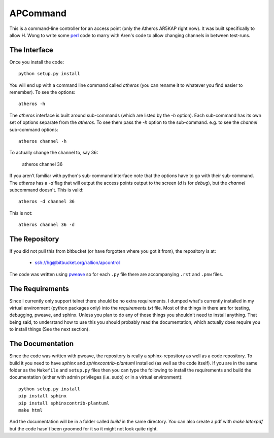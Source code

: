 APCommand
=========

This is a command-line controller for an access point (only the Atheros AR5KAP right now). It was built specifically to allow H. Wong to write some `perl <http://www.perl.org/>`_ code to marry with Aren's code to allow changing channels in between test-runs.

The Interface
-------------

Once you install the code::

   python setup.py install

You will end up with a command line command called `atheros` (you can rename it to whatever you find easier to remember). To see the options::

   atheros -h

The `atheros` interface is built around sub-commands (which are listed by the `-h` option). Each sub-command has its own set of options separate from the `atheros`. To see them pass the `-h` option to the sub-command. e.g. to see the `channel` sub-command options::

   atheros channel -h

To actually change the channel to, say 36:

   atheros channel 36

If you aren't familiar with python's sub-command interface note that the options have to go with their sub-command. The `atheros` has a `-d` flag that will output the access points output to the screen (`d` is for `debug`), but the `channel` subcommand doesn't. This is valid::

   atheros -d channel 36

This is not::

   atheros channel 36 -d


The Repository
--------------

If you did not pull this from bitbucket (or have forgotten where you got it from), the repository is at:

   * ssh://hg@bitbucket.org/rallion/apcontrol

The code was written using `pweave <http://mpastell.com/pweave/>`_ so for each ``.py`` file there are accompanying ``.rst`` and ``.pnw`` files.

The Requirements
----------------

Since I currently only support telnet there should be no extra requirements. I dumped what's currently installed in my virtual environment (python packages only) into the `requirements.txt` file. Most of the things in there are for testing, debugging, pweave, and sphinx. Unless you plan to do any of those things you shouldn't need to install anything. That being said, to understand how to use this you should probably read the documentation, which actually does require you to install things (See the next section).

The Documentation
-----------------

Since the code was written with pweave, the repository is really a sphinx-repository as well as a code repository. To build it you need to have `sphinx` and `sphinxcontrib-plantuml` installed (as well as the code itself). If you are in the same folder as the ``Makefile`` and ``setup.py`` files then you can type the following to install the requirements and build the documentation (either with admin privileges (i.e. sudo) or in a virtual environment)::

   python setup.py install
   pip install sphinx
   pip install sphinxcontrib-plantuml
   make html

And the documentation will be in a folder called `build` in the same directory. You can also create a pdf with `make latexpdf` but the code hasn't been groomed for it so it might not look quite right.
   

